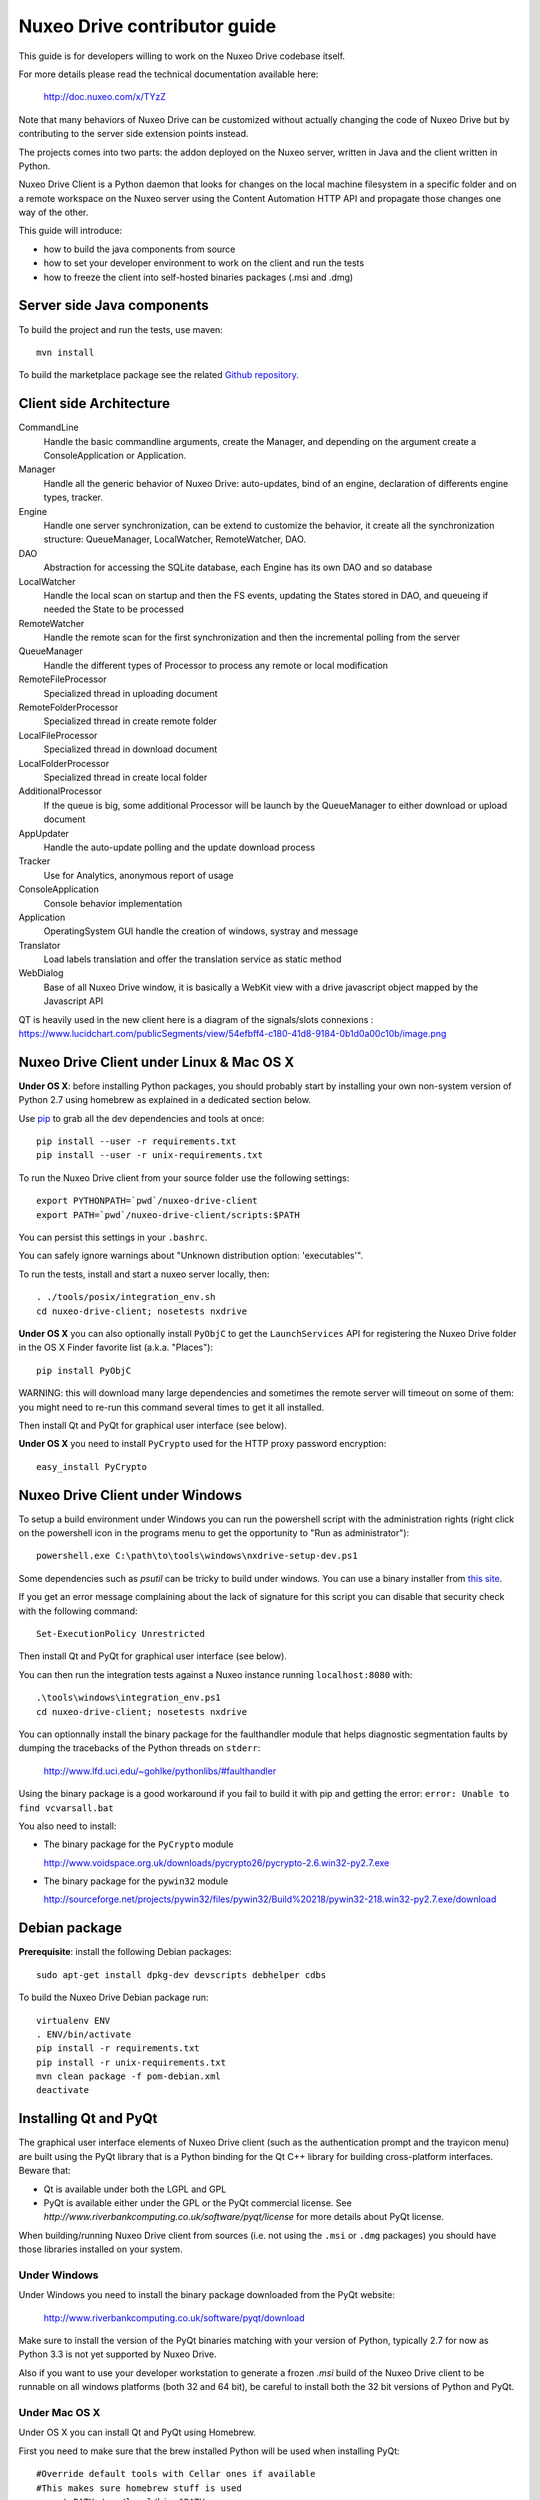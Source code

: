 Nuxeo Drive contributor guide
=============================

This guide is for developers willing to work on the Nuxeo Drive codebase itself.

For more details please read the technical documentation available here:

  http://doc.nuxeo.com/x/TYzZ

Note that many behaviors of Nuxeo Drive can be customized without actually
changing the code of Nuxeo Drive but by contributing to the server side
extension points instead.

The projects comes into two parts: the addon deployed on the Nuxeo server,
written in Java and the client written in Python.

Nuxeo Drive Client is a Python daemon that looks for changes on the local
machine filesystem in a specific folder and on a remote workspace on the Nuxeo
server using the Content Automation HTTP API and propagate those changes one way
of the other.

This guide will introduce:

- how to build the java components from source
- how to set your developer environment to work on the client and run the tests
- how to freeze the client into self-hosted binaries packages (.msi and .dmg)


Server side Java components
---------------------------

To build the project and run the tests, use maven::

  mvn install

To build the marketplace package see the related
`Github repository <https://github.com/nuxeo/marketplace-drive>`_.


Client side Architecture
------------------------
.. image:: https://www.lucidchart.com/publicSegments/view/54e8e2a7-d2a4-4ec7-9843-5c740a00c10b/image.png

CommandLine
  Handle the basic commandline arguments, create the Manager, and depending on the argument create a ConsoleApplication or Application.
  
Manager
  Handle all the generic behavior of Nuxeo Drive: auto-updates, bind of an engine, declaration of differents engine types, tracker.

Engine
  Handle one server synchronization, can be extend to customize the behavior, it create all the synchronization structure: QueueManager, LocalWatcher, RemoteWatcher, DAO.

DAO
  Abstraction for accessing the SQLite database, each Engine has its own DAO and so database

LocalWatcher
  Handle the local scan on startup and then the FS events, updating the States stored in DAO, and queueing if needed the State to be processed

RemoteWatcher
  Handle the remote scan for the first synchronization and then the incremental polling from the server

QueueManager
  Handle the different types of Processor to process any remote or local modification

RemoteFileProcessor
  Specialized thread in uploading document

RemoteFolderProcessor
  Specialized thread in create remote folder

LocalFileProcessor
  Specialized thread in download document

LocalFolderProcessor
  Specialized thread in create local folder

AdditionalProcessor
  If the queue is big, some additional Processor will be launch by the QueueManager to either download or upload document

AppUpdater
  Handle the auto-update polling and the update download process

Tracker
  Use for Analytics, anonymous report of usage

ConsoleApplication
  Console behavior implementation
  
Application
  OperatingSystem GUI handle the creation of windows, systray and message

Translator
  Load labels translation and offer the translation service as static method

WebDialog
  Base of all Nuxeo Drive window, it is basically a WebKit view with a drive javascript object mapped by the Javascript API

QT is heavily used in the new client here is a diagram of the signals/slots connexions : https://www.lucidchart.com/publicSegments/view/54efbff4-c180-41d8-9184-0b1d0a00c10b/image.png

Nuxeo Drive Client under Linux & Mac OS X
-----------------------------------------

**Under OS X**: before installing Python packages, you should probably start by
installing your own non-system version of Python 2.7 using homebrew as explained
in a dedicated section below.

Use pip_ to grab all the dev dependencies and tools at once::

  pip install --user -r requirements.txt
  pip install --user -r unix-requirements.txt

To run the Nuxeo Drive client from your source folder use the following settings::

  export PYTHONPATH=`pwd`/nuxeo-drive-client
  export PATH=`pwd`/nuxeo-drive-client/scripts:$PATH

You can persist this settings in your ``.bashrc``.

You can safely ignore warnings about "Unknown distribution option: 'executables'".

To run the tests, install and start a nuxeo server locally, then::

  . ./tools/posix/integration_env.sh
  cd nuxeo-drive-client; nosetests nxdrive

.. _pip: http://www.pip-installer.org/

**Under OS X** you can also optionally install ``PyObjC`` to get the
``LaunchServices`` API for registering the Nuxeo Drive folder in the OS X
Finder favorite list (a.k.a. "Places")::

  pip install PyObjC

WARNING: this will download many large dependencies and sometimes the remote
server will timeout on some of them: you might need to re-run this command
several times to get it all installed.

Then install Qt and PyQt for graphical user interface (see below).

**Under OS X** you need to install ``PyCrypto`` used for the HTTP proxy password encryption::

  easy_install PyCrypto


Nuxeo Drive Client under Windows
--------------------------------

To setup a build environment under Windows you can run the powershell
script with the administration rights (right click on the powershell
icon in the programs menu to get the opportunity to "Run as
administrator")::

  powershell.exe C:\path\to\tools\windows\nxdrive-setup-dev.ps1

Some dependencies such as `psutil` can be tricky to build under windows.  You
can use a binary installer from `this site
<http://www.lfd.uci.edu/~gohlke/pythonlibs/>`_.

If you get an error message complaining about the lack of signature
for this script you can disable that security check with the following
command::

  Set-ExecutionPolicy Unrestricted

Then install Qt and PyQt for graphical user interface (see below).

You can then run the integration tests against a Nuxeo instance running
``localhost:8080`` with::

  .\tools\windows\integration_env.ps1
  cd nuxeo-drive-client; nosetests nxdrive

You can optionnally install the binary package for the faulthandler module
that helps diagnostic segmentation faults by dumping the tracebacks of the
Python threads on ``stderr``:

  http://www.lfd.uci.edu/~gohlke/pythonlibs/#faulthandler

Using the binary package is a good workaround if you fail to build it with
pip and getting the error: ``error: Unable to find vcvarsall.bat``

You also need to install:

- The binary package for the ``PyCrypto`` module

  http://www.voidspace.org.uk/downloads/pycrypto26/pycrypto-2.6.win32-py2.7.exe

- The binary package for the ``pywin32`` module

  http://sourceforge.net/projects/pywin32/files/pywin32/Build%20218/pywin32-218.win32-py2.7.exe/download


Debian package
--------------

**Prerequisite**: install the following Debian packages::

  sudo apt-get install dpkg-dev devscripts debhelper cdbs

To build the Nuxeo Drive Debian package run::

  virtualenv ENV
  . ENV/bin/activate
  pip install -r requirements.txt
  pip install -r unix-requirements.txt
  mvn clean package -f pom-debian.xml
  deactivate


Installing Qt and PyQt
----------------------

The graphical user interface elements of Nuxeo Drive client (such as the
authentication prompt and the trayicon menu) are built using the PyQt library
that is a Python binding for the Qt C++ library for building cross-platform
interfaces. Beware that:

- Qt is available under both the LGPL and GPL
- PyQt is available either under the GPL or the PyQt commercial license. See `http://www.riverbankcomputing.co.uk/software/pyqt/license` for more details about PyQt license.

When building/running Nuxeo Drive client from sources (i.e. not using the
``.msi`` or ``.dmg`` packages) you should have those libraries installed on your system.

Under Windows
~~~~~~~~~~~~~

Under Windows you need to install the binary package downloaded from the PyQt website:

  http://www.riverbankcomputing.co.uk/software/pyqt/download

Make sure to install the version of the PyQt binaries matching with your
version of Python, typically 2.7 for now as Python 3.3 is not yet supported by
Nuxeo Drive.

Also if you want to use your developer workstation to generate a frozen `.msi`
build of the Nuxeo Drive client to be runnable on all windows platforms (both 32
and 64 bit), be careful to install both the 32 bit versions of Python and PyQt.


Under Mac OS X
~~~~~~~~~~~~~~

Under OS X you can install Qt and PyQt using Homebrew.

First you need to make sure that the brew installed Python will be used when installing PyQt::

  #Override default tools with Cellar ones if available
  #This makes sure homebrew stuff is used
  export PATH=/usr/local/bin:$PATH

  #Point OSX to Cellar python
  export PYTHONPATH=/usr/local/lib/python2.7:$PYTHONPATH

Then install PyQt with Homebrew::

  brew install pyqt

In this case and if you installed a standalone version of Python with Homebrew (recommended), you
might need to symlink the binary install of PyQt to the ``site-packages``
folder of the brewed Python::

  ln -s /Library/Python/2.7/site-packages/PyQt4 /usr/local/lib/python2.7/site-packages/PyQt4

As an alternative method, you can install PyQt from the sources downloaded at:

  http://sourceforge.net/projects/pyqt/files/PyQt4/PyQt-4.10.2/PyQt-mac-gpl-4.10.2.tar.gz

following the documentation at:

  http://pythonschool.net/mac_pyqt

or using MacPorts following the documentation at:

  http://pythonschool.net/cxfreeze_mac


Under Debian / Ubuntu
~~~~~~~~~~~~~~~~~~~~~

You can install the ``python-qt4`` package directly::

  sudo apt-get install python-qt4


Generating OS specific packages
-------------------------------

.msi package for Windows
~~~~~~~~~~~~~~~~~~~~~~~~

To generate the **Windows** ``.msi`` installer, you need to install ``cx_Freeze``
as explained above. Then run::

  C:\Python27\python.exe setup.py --freeze --dev bdist_msi

The generated ``.msi`` file can be found in the ``dist/`` subfolder.

.app and .dmg packages for Mac OS X
~~~~~~~~~~~~~~~~~~~~~~~~~~~~~~~~~~~

To generate the standalone OS X `.app` bundle, you **need** to install a
standalone version of Python (i.e. not the version that comes pre-installed
with OS X). Otherwise the ``.app`` bundle will be generated in
``semi-standalone`` mode and will likely not work on other versions of OS X.

To install you a standalone version of Python with Homebrew see the dedicated
section below first.

Then install ``py2app`` along with the dependencies::

  pip install py2app
  pip install --user -r requirements.txt
  pip install --user -r unix-requirements.txt

Then run::

  python setup.py py2app --dev

The generated ``.app`` bundle can be found in the ``dist/`` subfolder. You
can then generate a ``.dmg`` archive running::

  sh tools/osx/create-dmg.sh


Installing a standalone Python interpreter on Mac OS X
------------------------------------------------------

To install a standalone version of Python under OS X you can use `Homebrew
<https://github.com/Homebrew/homebrew>`_.

First you need to install Xcode and its Command Line Tools as they are required for compilation with Homebrew.

Then make sure to update the formulae and Homebrew itself and to upgrade everything::

  brew update && brew upgrade

Finally install Python::

  brew install python

This will install a new Python interpreter along with ``pip`` under
``/usr/local/Cellar`` and add publish it using symlinks in ``/usr/local/bin``
and ``/usr/local/lib/python2.7``.

If you already have another version of pip installed in ``/usr/local/bin`` you
can force the overwrite the ``/usr/local/bin/pip`` with::

  brew link --overwrite python

Make sure that you are know using your newly installed version of python / pip::

  $ export PATH=/usr/local/bin:$PATH
  $ which pip
  /usr/local/bin/pip
  $ which python
  /usr/local/bin/python


Signing the binary packages
---------------------------

As OS X and Windows have some default security policies to only allow users to run software they have downloaded off the Internet if it has been signed, we need to sign the Nuxeo Drive binary packages.
For an unsigned application, under Windows, users only need to click Yes in a various number of popups to get through the security check, but under OS X unless the Security & Privacy settings are changed or they right/Ctrl clik on the file,
they simply won't be able to launch the application!

For a full documentation on application signing see:

  https://github.com/nuxeo/nuxeo-drive/blob/master/nuxeo-drive-client/doc/digital_signature.md

Under Windows
~~~~~~~~~~~~~

You need to make sure to have a valid PFX certificate file on the build machine, let's say it is located in ``C:\Users\Nuxeo\certificates\nuxeo.com.pfx``.

Once the msi package has been generated by ``cx_Freeze``, you only need to run the following script, making sure the ``CERTIFICATE_PATH`` variable is pointing to the PFX certificate file, in this case ``"%USERPROFILE%\certificates\nuxeo.com.pfx"``::

  .\tools\windows\sign_msi.bat

It will sign the msi package and verify its signature. It uses the ``signtool`` command which is available as part of the `Windows SDK <http://msdn.microsoft.com/en-us/windowsserver/bb980924.aspx>`_.


Under OS X
~~~~~~~~~~~~~

You need to make sure to have a code signing identity trusted by Apple in one of the machine's keychain, let's say its name is "Developer ID Application: NUXEO CORP (WCLR6985BX)".

Once the application bundle package has been generated by ``py2app``, you only need to make sure the ``SIGNING_IDENTITY`` variable from the ``create-dmg.sh`` script is set with a substring of the code signing identity (unique throughout the keychains), in this case ``NUXEO CORP``.
The signing process will be done when generating the .dmg archive with::

  sh tools/osx/create-dmg.sh

It will sign the dmg package and verify its signature. It uses the ``codesign`` and ``spctl`` commands included by default in OS X.


Manual initialization
---------------------

If you need to manually initialize Nuxeo Drive, for example to preset the Nuxeo server URL and proxy configuration before launching Nuxeo Drive the first time (useful for mass deployment),
please follow the `related instructions <https://github.com/nuxeo/nuxeo-drive/blob/master/nuxeo-drive-client/doc/manual_init.md>`_.

